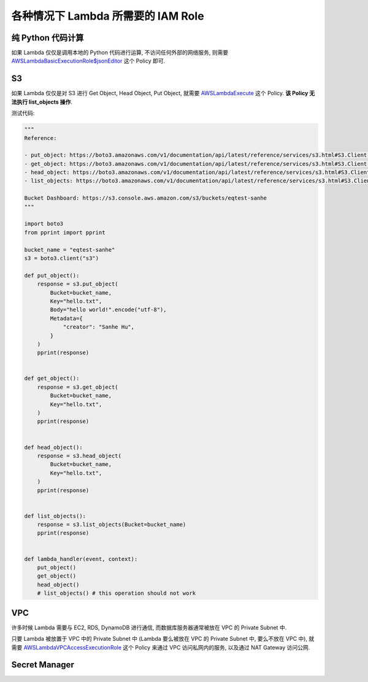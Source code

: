各种情况下 Lambda 所需要的 IAM Role
==============================================================================


纯 Python 代码计算
------------------------------------------------------------------------------

如果 Lambda 仅仅是调用本地的 Python 代码进行运算, 不访问任何外部的网络服务, 则需要 `AWSLambdaBasicExecutionRole$jsonEditor <https://console.aws.amazon.com/iam/home?#/policies/arn:aws:iam::aws:policy/service-role/AWSLambdaBasicExecutionRole$jsonEditor>`_ 这个 Policy 即可.


S3
------------------------------------------------------------------------------

如果 Lambda 仅仅是对 S3 进行 Get Object, Head Object, Put Object, 就需要 `AWSLambdaExecute <https://console.aws.amazon.com/iam/home?#/policies/arn:aws:iam::aws:policy/AWSLambdaExecute$jsonEditor>`_ 这个 Policy. **该 Policy 无法执行 list_objects 操作**.

测试代码:

.. code-block:: python

    """
    Reference:

    - put_object: https://boto3.amazonaws.com/v1/documentation/api/latest/reference/services/s3.html#S3.Client.put_object
    - get_object: https://boto3.amazonaws.com/v1/documentation/api/latest/reference/services/s3.html#S3.Client.get_object
    - head_object: https://boto3.amazonaws.com/v1/documentation/api/latest/reference/services/s3.html#S3.Client.head_object
    - list_objects: https://boto3.amazonaws.com/v1/documentation/api/latest/reference/services/s3.html#S3.Client.list_objects

    Bucket Dashboard: https://s3.console.aws.amazon.com/s3/buckets/eqtest-sanhe
    """

    import boto3
    from pprint import pprint

    bucket_name = "eqtest-sanhe"
    s3 = boto3.client("s3")

    def put_object():
        response = s3.put_object(
            Bucket=bucket_name,
            Key="hello.txt",
            Body="hello world!".encode("utf-8"),
            Metadata={
                "creator": "Sanhe Hu",
            }
        )
        pprint(response)


    def get_object():
        response = s3.get_object(
            Bucket=bucket_name,
            Key="hello.txt",
        )
        pprint(response)


    def head_object():
        response = s3.head_object(
            Bucket=bucket_name,
            Key="hello.txt",
        )
        pprint(response)


    def list_objects():
        response = s3.list_objects(Bucket=bucket_name)
        pprint(response)


    def lambda_handler(event, context):
        put_object()
        get_object()
        head_object()
        # list_objects() # this operation should not work



VPC
------------------------------------------------------------------------------

许多时候 Lambda 需要与 EC2, RDS, DynamoDB 进行通信, 而数据库服务器通常被放在 VPC 的 Private Subnet 中.

只要 Lambda 被放置于 VPC 中的 Private Subnet 中 (Lambda 要么被放在 VPC 的 Private Subnet 中, 要么不放在 VPC 中), 就需要 `AWSLambdaVPCAccessExecutionRole <https://console.aws.amazon.com/iam/home?#/policies/arn:aws:iam::aws:policy/service-role/AWSLambdaVPCAccessExecutionRole$jsonEditor>`_ 这个 Policy 来通过 VPC 访问私网内的服务, 以及通过 NAT Gateway 访问公网.


Secret Manager
------------------------------------------------------------------------------

